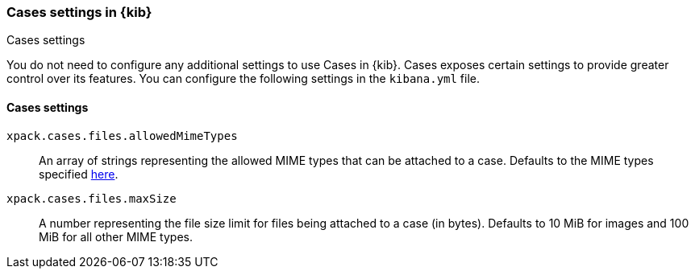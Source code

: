 [role="xpack"]
[[cases-settings-kb]]
=== Cases settings in {kib}
++++
<titleabbrev>Cases settings</titleabbrev>
++++

You do not need to configure any additional settings to use Cases in {kib}. Cases exposes certain settings to provide greater control over its features. You can configure the following settings in the `kibana.yml` file.

[float]
[[cases-settings]]
==== Cases settings

`xpack.cases.files.allowedMimeTypes`::
An array of strings representing the allowed MIME types that can be attached to a case. Defaults to the MIME types specified https://github.com/elastic/kibana/blob/main/x-pack/plugins/cases/common/constants/mime_types.ts[here].

`xpack.cases.files.maxSize`::
A number representing the file size limit for files being attached to a case (in bytes). Defaults to 10 MiB for images and 100 MiB for all other MIME types.
